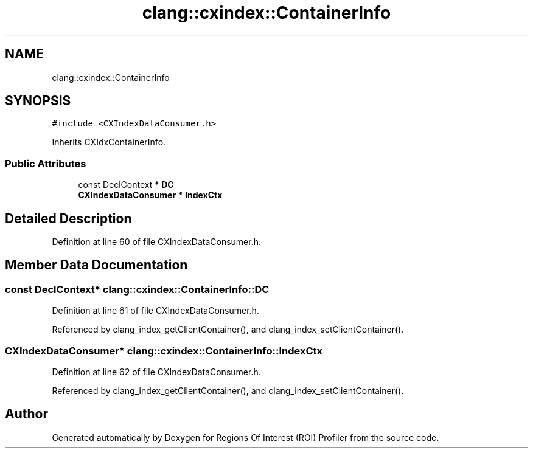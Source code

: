 .TH "clang::cxindex::ContainerInfo" 3 "Sat Feb 12 2022" "Version 1.2" "Regions Of Interest (ROI) Profiler" \" -*- nroff -*-
.ad l
.nh
.SH NAME
clang::cxindex::ContainerInfo
.SH SYNOPSIS
.br
.PP
.PP
\fC#include <CXIndexDataConsumer\&.h>\fP
.PP
Inherits CXIdxContainerInfo\&.
.SS "Public Attributes"

.in +1c
.ti -1c
.RI "const DeclContext * \fBDC\fP"
.br
.ti -1c
.RI "\fBCXIndexDataConsumer\fP * \fBIndexCtx\fP"
.br
.in -1c
.SH "Detailed Description"
.PP 
Definition at line 60 of file CXIndexDataConsumer\&.h\&.
.SH "Member Data Documentation"
.PP 
.SS "const DeclContext* clang::cxindex::ContainerInfo::DC"

.PP
Definition at line 61 of file CXIndexDataConsumer\&.h\&.
.PP
Referenced by clang_index_getClientContainer(), and clang_index_setClientContainer()\&.
.SS "\fBCXIndexDataConsumer\fP* clang::cxindex::ContainerInfo::IndexCtx"

.PP
Definition at line 62 of file CXIndexDataConsumer\&.h\&.
.PP
Referenced by clang_index_getClientContainer(), and clang_index_setClientContainer()\&.

.SH "Author"
.PP 
Generated automatically by Doxygen for Regions Of Interest (ROI) Profiler from the source code\&.
